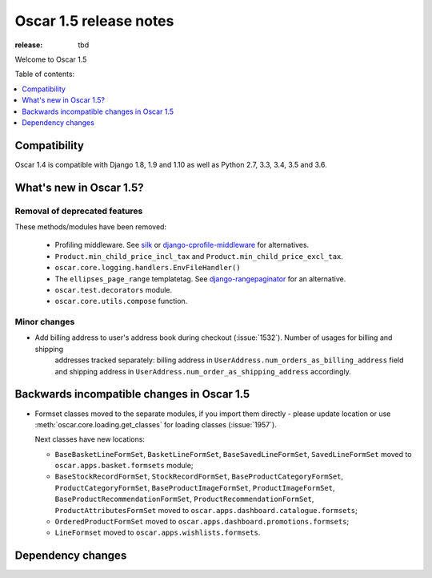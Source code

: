 =======================
Oscar 1.5 release notes
=======================

:release: tbd

Welcome to Oscar 1.5


Table of contents:

.. contents::
    :local:
    :depth: 1


.. _compatibility_of_1.5:

Compatibility
-------------

Oscar 1.4 is compatible with Django 1.8, 1.9 and 1.10 as well as Python 2.7,
3.3, 3.4, 3.5 and 3.6.


.. _new_in_1.5:

What's new in Oscar 1.5?
------------------------


Removal of deprecated features
~~~~~~~~~~~~~~~~~~~~~~~~~~~~~~

These methods/modules have been removed:

 - Profiling middleware. See `silk`_ or `django-cprofile-middleware`_
   for alternatives.
 - ``Product.min_child_price_incl_tax`` and ``Product.min_child_price_excl_tax``.
 - ``oscar.core.logging.handlers.EnvFileHandler()``
 - The ``ellipses_page_range`` templatetag. See `django-rangepaginator`_ for
   an alternative.
 - ``oscar.test.decorators`` module.
 - ``oscar.core.utils.compose`` function.


.. _silk: https://github.com/django-silk/silk
.. _django-cprofile-middleware: https://github.com/omarish/django-cprofile-middleware
.. _django-rangepaginator: https://pypi.python.org/pypi/django-rangepaginator/


Minor changes
~~~~~~~~~~~~~
- Add billing address to user's address book during checkout (:issue:`1532`). Number of usages for billing and shipping
   addresses tracked separately: billing address in ``UserAddress.num_orders_as_billing_address`` field
   and shipping address in ``UserAddress.num_order_as_shipping_address`` accordingly.

.. _incompatible_in_1.5:

Backwards incompatible changes in Oscar 1.5
-------------------------------------------

- Formset classes moved to the separate modules, if you import them directly - please update location or
  use :meth:`oscar.core.loading.get_classes` for loading classes (:issue:`1957`).

  Next classes have new locations:

  - ``BaseBasketLineFormSet``, ``BasketLineFormSet``, ``BaseSavedLineFormSet``, ``SavedLineFormSet`` moved to
    ``oscar.apps.basket.formsets`` module;
  - ``BaseStockRecordFormSet``, ``StockRecordFormSet``, ``BaseProductCategoryFormSet``, ``ProductCategoryFormSet``,
    ``BaseProductImageFormSet``, ``ProductImageFormSet``, ``BaseProductRecommendationFormSet``,
    ``ProductRecommendationFormSet``, ``ProductAttributesFormSet`` moved to ``oscar.apps.dashboard.catalogue.formsets``;
  - ``OrderedProductFormSet`` moved to ``oscar.apps.dashboard.promotions.formsets``;
  - ``LineFormset`` moved to ``oscar.apps.wishlists.formsets``.


Dependency changes
------------------
